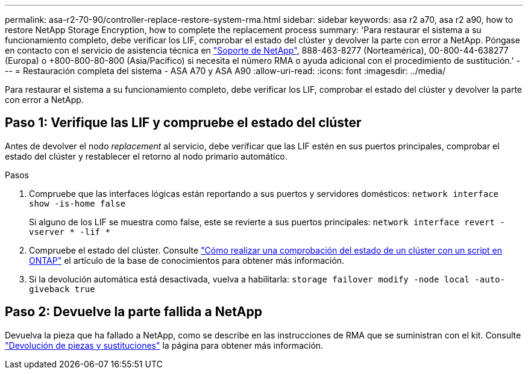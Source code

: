 ---
permalink: asa-r2-70-90/controller-replace-restore-system-rma.html 
sidebar: sidebar 
keywords: asa r2 a70, asa r2 a90, how to restore NetApp Storage Encryption, how to complete the replacement process 
summary: 'Para restaurar el sistema a su funcionamiento completo, debe verificar los LIF, comprobar el estado del clúster y devolver la parte con error a NetApp. Póngase en contacto con el servicio de asistencia técnica en https://mysupport.netapp.com/site/global/dashboard["Soporte de NetApp"], 888-463-8277 (Norteamérica), 00-800-44-638277 (Europa) o +800-800-80-800 (Asia/Pacífico) si necesita el número RMA o ayuda adicional con el procedimiento de sustitución.' 
---
= Restauración completa del sistema - ASA A70 y ASA A90
:allow-uri-read: 
:icons: font
:imagesdir: ../media/


[role="lead"]
Para restaurar el sistema a su funcionamiento completo, debe verificar los LIF, comprobar el estado del clúster y devolver la parte con error a NetApp.



== Paso 1: Verifique las LIF y compruebe el estado del clúster

Antes de devolver el nodo _replacement_ al servicio, debe verificar que las LIF estén en sus puertos principales, comprobar el estado del clúster y restablecer el retorno al nodo primario automático.

.Pasos
. Compruebe que las interfaces lógicas están reportando a sus puertos y servidores domésticos: `network interface show -is-home false`
+
Si alguno de los LIF se muestra como false, este se revierte a sus puertos principales: `network interface revert -vserver * -lif *`

. Compruebe el estado del clúster. Consulte https://kb.netapp.com/on-prem/ontap/Ontap_OS/OS-KBs/How_to_perform_a_cluster_health_check_with_a_script_in_ONTAP["Cómo realizar una comprobación del estado de un clúster con un script en ONTAP"^] el artículo de la base de conocimientos para obtener más información.
. Si la devolución automática está desactivada, vuelva a habilitarla: `storage failover modify -node local -auto-giveback true`




== Paso 2: Devuelve la parte fallida a NetApp

Devuelva la pieza que ha fallado a NetApp, como se describe en las instrucciones de RMA que se suministran con el kit. Consulte https://mysupport.netapp.com/site/info/rma["Devolución de piezas y sustituciones"] la página para obtener más información.
